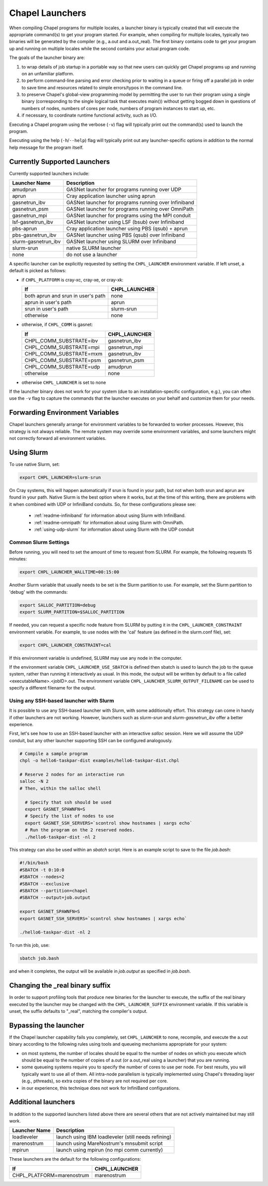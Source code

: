 .. _readme-launcher:

================
Chapel Launchers
================

When compiling Chapel programs for multiple locales, a launcher binary
is typically created that will execute the appropriate command(s) to
get your program started. For example, when compiling for multiple
locales, typically two binaries will be generated by the compiler
(e.g., a.out and a.out_real). The first binary contains code to get
your program up and running on multiple locales while the second
contains your actual program code.

The goals of the launcher binary are: 

#. to wrap details of job startup in a portable way so that new users
   can quickly get Chapel programs up and running on an unfamiliar
   platform.

#. to perform command-line parsing and error checking prior to
   waiting in a queue or firing off a parallel job in order to save
   time and resources related to simple errors/typos in the command
   line.

#. to preserve Chapel's global-view programming model by permitting
   the user to run their program using a single binary (corresponding
   to the single logical task that executes main()) without getting
   bogged down in questions of numbers of nodes, numbers of cores per
   node, numbers of program instances to start up, etc.

#. if necessary, to coordinate runtime functional activity, such as
   I/O.

Executing a Chapel program using the verbose (``-v``) flag will typically
print out the command(s) used to launch the program.

Executing using the help (``-h``/``--help``) flag will typically print out
any launcher-specific options in addition to the normal help message for
the program itself.

Currently Supported Launchers
+++++++++++++++++++++++++++++

Currently supported launchers include:

===================  ====================================================
Launcher Name        Description
===================  ====================================================
amudprun             GASNet launcher for programs running over UDP        
aprun                Cray application launcher using aprun                
gasnetrun_ibv        GASNet launcher for programs running over Infiniband 
gasnetrun_psm        GASNet launcher for programs running over OmniPath
gasnetrun_mpi        GASNet launcher for programs using the MPI conduit   
lsf-gasnetrun_ibv    GASNet launcher using LSF (bsub) over Infiniband     
pbs-aprun            Cray application launcher using PBS (qsub) + aprun   
pbs-gasnetrun_ibv    GASNet launcher using PBS (qsub) over Infiniband     
slurm-gasnetrun_ibv  GASNet launcher using SLURM over Infiniband          
slurm-srun           native SLURM launcher                                
none                 do not use a launcher                                
===================  ====================================================

A specific launcher can be explicitly requested by setting the
``CHPL_LAUNCHER`` environment variable. If left unset, a default is picked as
follows:


* if ``CHPL_PLATFORM`` is cray-xc, cray-xe, or cray-xk:

  ==================================  ===================================
  If                                  CHPL_LAUNCHER
  ==================================  ===================================
  both aprun and srun in user's path  none
  aprun in user's path                aprun
  srun in user's path                 slurm-srun
  otherwise                           none
  ==================================  ===================================

* otherwise, if ``CHPL_COMM`` is gasnet:

  =======================  ==============================================
  If                       CHPL_LAUNCHER
  =======================  ==============================================
  CHPL_COMM_SUBSTRATE=ibv  gasnetrun_ibv
  CHPL_COMM_SUBSTRATE=mpi  gasnetrun_mpi
  CHPL_COMM_SUBSTRATE=mxm  gasnetrun_ibv
  CHPL_COMM_SUBSTRATE=psm  gasnetrun_psm
  CHPL_COMM_SUBSTRATE=udp  amudprun
  otherwise                none
  =======================  ==============================================

* otherwise ``CHPL_LAUNCHER`` is set to none

If the launcher binary does not work for your system (due to an
installation-specific configuration, e.g.), you can often use the ``-v``
flag to capture the commands that the launcher executes on your behalf
and customize them for your needs.

Forwarding Environment Variables
++++++++++++++++++++++++++++++++

Chapel launchers generally arrange for environment variables to be
forwarded to worker processes. However, this strategy is not always
reliable. The remote system may override some environment variables, and
some launchers might not correctly forward all environment variables.

.. _using-slurm:

Using Slurm
+++++++++++

To use native Slurm, set:

.. code-block:: sh

  export CHPL_LAUNCHER=slurm-srun

On Cray systems, this will happen automatically if srun is found in your path,
but not when both srun and aprun are found in your path. Native Slurm is the
best option where it works, but at the time of this writing, there are problems with it when combined with UDP or InfiniBand conduits. So, for these configurations please see:

  * :ref:`readme-infiniband` for information about using Slurm with
    InfiniBand.
  * :ref:`readme-omnipath` for information about using Slurm with
    OmniPath.
  * :ref:`using-udp-slurm` for information about using Slurm with the UDP
    conduit

Common Slurm Settings
*********************

Before running, you will need to set the amount of time to request
from SLURM. For example, the following requests 15 minutes:

.. code-block:: bash

  export CHPL_LAUNCHER_WALLTIME=00:15:00

Another Slurm variable that usually needs to be set is the Slurm partition to
use. For example, set the Slurm partition to 'debug' with the commands:

.. code-block:: bash

  export SALLOC_PARTITION=debug
  export SLURM_PARTITION=$SALLOC_PARTITION

If needed, you can request a specific node feature from SLURM by putting
it in the ``CHPL_LAUNCHER_CONSTRAINT`` environment variable. For example,
to use nodes with the 'cal' feature (as defined in the slurm.conf
file), set:

.. code-block:: bash

  export CHPL_LAUNCHER_CONSTRAINT=cal

If this environment variable is undefined, SLURM may use any node in
the computer.

If the environment variable ``CHPL_LAUNCHER_USE_SBATCH`` is defined then
sbatch is used to launch the job to the queue system, rather than
running it interactively as usual. In this mode, the output will be
written by default to a file called <executableName>.<jobID>.out. The
environment variable ``CHPL_LAUNCHER_SLURM_OUTPUT_FILENAME`` can be used
to specify a different filename for the output.


.. _ssh-launchers-with-slurm:

Using any SSH-based launcher with Slurm
***************************************

It is possible to use any SSH-based launcher with Slurm, with some additionally
effort. This strategy can come in handy if other launchers are not working.
However, launchers such as `slurm-srun` and `slurm-gasnetrun_ibv` offer a
better experience.

First, let's see how to use an SSH-based launcher with an interactive `salloc`
session. Here we will assume the UDP conduit, but any other launcher supporting
SSH can be configured analogously.

.. code-block:: bash

   # Compile a sample program
   chpl -o hello6-taskpar-dist examples/hello6-taskpar-dist.chpl

   # Reserve 2 nodes for an interactive run
   salloc -N 2
   # Then, within the salloc shell

     # Specify that ssh should be used
     export GASNET_SPAWNFN=S
     # Specify the list of nodes to use
     export GASNET_SSH_SERVERS=`scontrol show hostnames | xargs echo`
     # Run the program on the 2 reserved nodes.
     ./hello6-taskpar-dist -nl 2

This strategy can also be used within an *sbatch* script. Here is an
example script to save to the file `job.bash`:

.. code-block:: bash

  #!/bin/bash
  #SBATCH -t 0:10:0
  #SBATCH --nodes=2
  #SBATCH --exclusive
  #SBATCH --partition=chapel
  #SBATCH --output=job.output

  export GASNET_SPAWNFN=S
  export GASNET_SSH_SERVERS=`scontrol show hostnames | xargs echo`

  ./hello6-taskpar-dist -nl 2

To run this job, use:

.. code-block:: bash

  sbatch job.bash

and when it completes, the output will be available in `job.output` as
specified in `job.bash`.

Changing the _real binary suffix
++++++++++++++++++++++++++++++++

In order to support profiling tools that produce new binaries for the
launcher to execute, the suffix of the real binary executed by the
launcher may be changed with the ``CHPL_LAUNCHER_SUFFIX`` environment
variable. If this variable is unset, the suffix defaults to "_real",
matching the compiler's output.


Bypassing the launcher
++++++++++++++++++++++

If the Chapel launcher capability fails you completely, set
``CHPL_LAUNCHER`` to none, recompile, and execute the a.out binary
according to the following rules using tools and queueing mechanisms
appropriate for your system:

* on most systems, the number of locales should be equal to the number
  of nodes on which you execute which should be equal to the number of
  copies of a.out (or a.out_real using a launcher) that you are
  running.

* some queueing systems require you to specify the number of cores to
  use per node. For best results, you will typically want to use all
  of them. All intra-node parallelism is typically implemented using
  Chapel's threading layer (e.g., pthreads), so extra copies of the
  binary are not required per core.

* in our experience, this technique does not work for InfiniBand
  configurations.

Additional launchers
++++++++++++++++++++

In addition to the supported launchers listed above there are several others
that are not actively maintained but may still work.

=============  ==========================================================
Launcher Name  Description
=============  ==========================================================
loadleveler    launch using IBM loadleveler (still needs refining)
marenostrum    launch using MareNostrum's mnsubmit script
mpirun         launch using mpirun (no mpi comm currently) 
=============  ==========================================================

These launchers are the default for the following configurations: 

============================  ===========================================
If                            CHPL_LAUNCHER
============================  ===========================================
CHPL_PLATFORM=marenostrum     marenostrum
============================  ===========================================

